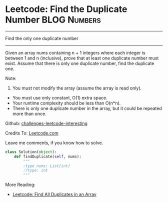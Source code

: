 * Leetcode: Find the Duplicate Number                           :BLOG:Numbers:
#+STARTUP: showeverything
#+OPTIONS: toc:nil \n:t ^:nil creator:nil d:nil
:PROPERTIES:
:type:     #numbers
:END:
---------------------------------------------------------------------
Find the only one duplicate number
---------------------------------------------------------------------
Given an array nums containing n + 1 integers where each integer is between 1 and n (inclusive), prove that at least one duplicate number must exist. Assume that there is only one duplicate number, find the duplicate one.

Note:
1. You must not modify the array (assume the array is read only).
- You must use only constant, O(1) extra space.
- Your runtime complexity should be less than O(n*n).
- There is only one duplicate number in the array, but it could be repeated more than once.

Github: [[url-external:https://github.com/DennyZhang/challenges-leetcode-interesting/tree/master/find-the-duplicate-number][challenges-leetcode-interesting]]

Credits To: [[url-external:https://leetcode.com/problems/find-the-duplicate-number/description/][Leetcode.com]]

Leave me comments, if you know how to solve.

#+BEGIN_SRC python
class Solution(object):
    def findDuplicate(self, nums):
        """
        :type nums: List[int]
        :rtype: int
        """
#+END_SRC

More Reading:
- [[http://brain.dennyzhang.com/find-duplicate/][Leetcode: Find All Duplicates in an Array]]
